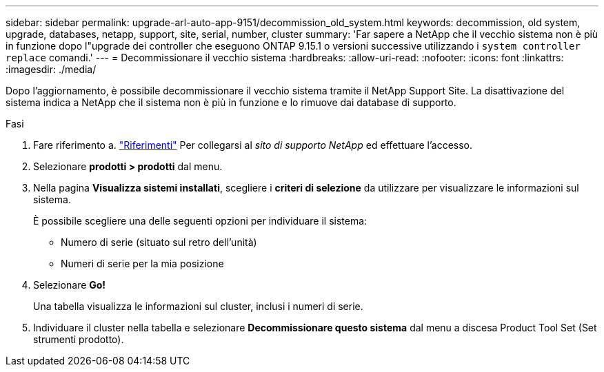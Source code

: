---
sidebar: sidebar 
permalink: upgrade-arl-auto-app-9151/decommission_old_system.html 
keywords: decommission, old system, upgrade, databases, netapp, support, site, serial, number, cluster 
summary: 'Far sapere a NetApp che il vecchio sistema non è più in funzione dopo l"upgrade dei controller che eseguono ONTAP 9.15.1 o versioni successive utilizzando i `system controller replace` comandi.' 
---
= Decommissionare il vecchio sistema
:hardbreaks:
:allow-uri-read: 
:nofooter: 
:icons: font
:linkattrs: 
:imagesdir: ./media/


[role="lead"]
Dopo l'aggiornamento, è possibile decommissionare il vecchio sistema tramite il NetApp Support Site. La disattivazione del sistema indica a NetApp che il sistema non è più in funzione e lo rimuove dai database di supporto.

.Fasi
. Fare riferimento a. link:other_references.html["Riferimenti"] Per collegarsi al _sito di supporto NetApp_ ed effettuare l'accesso.
. Selezionare *prodotti > prodotti* dal menu.
. Nella pagina *Visualizza sistemi installati*, scegliere i *criteri di selezione* da utilizzare per visualizzare le informazioni sul sistema.
+
È possibile scegliere una delle seguenti opzioni per individuare il sistema:

+
** Numero di serie (situato sul retro dell'unità)
** Numeri di serie per la mia posizione


. Selezionare *Go!*
+
Una tabella visualizza le informazioni sul cluster, inclusi i numeri di serie.

. Individuare il cluster nella tabella e selezionare *Decommissionare questo sistema* dal menu a discesa Product Tool Set (Set strumenti prodotto).

